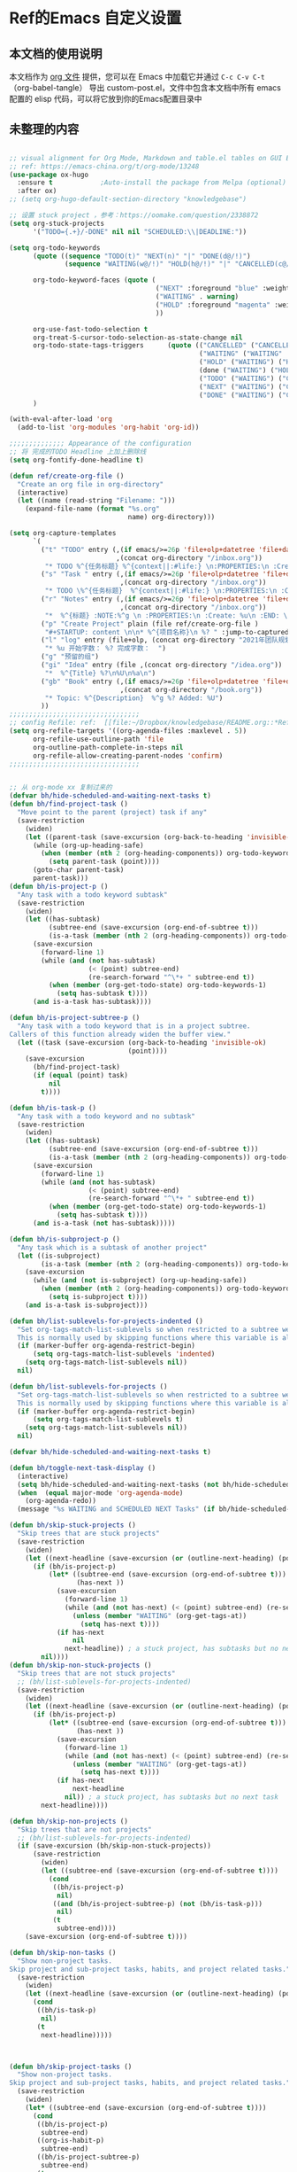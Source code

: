 * Ref的Emacs 自定义设置
:PROPERTIES:
:ID:       7900ABE1-B064-4B47-89E0-EB65B9D43154
:END:
** 本文档的使用说明
本文档作为 [[http://doc.norang.ca/org-mode.org][org 文件]] 提供，您可以在 Emacs 中加载它并通过 =C-c C-v C-t=  （org-babel-tangle） 导出 custom-post.el，文件中包含本文档中所有 emacs 配置的 elisp 代码，可以将它放到你的Emacs配置目录中
** 未整理的内容
:PROPERTIES:
:ID:       135D5C31-BE0C-44F2-B59D-3EC49A36D675
:END:
#+begin_src emacs-lisp :tangle yes

;; visual alignment for Org Mode, Markdown and table.el tables on GUI Emacs.
;; ref: https://emacs-china.org/t/org-mode/13248
(use-package ox-hugo
  :ensure t            ;Auto-install the package from Melpa (optional)
  :after ox)
;; (setq org-hugo-default-section-directory "knowledgebase")

;; 设置 stuck project ，参考：https://oomake.com/question/2338872
(setq org-stuck-projects
      '("TODO={.+}/-DONE" nil nil "SCHEDULED:\\|DEADLINE:"))

(setq org-todo-keywords
      (quote ((sequence "TODO(t)" "NEXT(n)" "|" "DONE(d@/!)")
              (sequence "WAITING(w@/!)" "HOLD(h@/!)" "|" "CANCELLED(c@/!)")))

      org-todo-keyword-faces (quote (
                                     ("NEXT" :foreground "blue" :weight bold)
                                     ("WAITING" . warning)
                                     ("HOLD" :foreground "magenta" :weight bold)
                                     ))

      org-use-fast-todo-selection t
      org-treat-S-cursor-todo-selection-as-state-change nil
      org-todo-state-tags-triggers      (quote (("CANCELLED" ("CANCELLED" . t))
                                                ("WAITING" ("WAITING" . t))
                                                ("HOLD" ("WAITING") ("HOLD" . t))
                                                (done ("WAITING") ("HOLD"))
                                                ("TODO" ("WAITING") ("CANCELLED") ("HOLD"))
                                                ("NEXT" ("WAITING") ("CANCELLED") ("HOLD"))
                                                ("DONE" ("WAITING") ("CANCELLED") ("HOLD"))))
      )

(with-eval-after-load 'org
  (add-to-list 'org-modules 'org-habit 'org-id))

;;;;;;;;;;;;;; Appearance of the configuration
;; 将 完成的TODO Headline 上加上删除线
(setq org-fontify-done-headline t)

(defun ref/create-org-file ()
  "Create an org file in org-directory"
  (interactive)
  (let ((name (read-string "Filename: ")))
    (expand-file-name (format "%s.org"
                              name) org-directory)))

(setq org-capture-templates
      `(
        ("t" "TODO" entry (,(if emacs/>=26p 'file+olp+datetree 'file+datetree)
                           ,(concat org-directory "/inbox.org"))
         "* TODO %^{任务标题} %^{context||:#life:} \n:PROPERTIES:\n :Create:%u\n:END:\n%^{来源||来源：%a}\n%?" :tree-type week)
        ("s" "Task " entry (,(if emacs/>=26p 'file+olp+datetree 'file+datetree)
                            ,(concat org-directory "/inbox.org"))
         "* TODO \%^{任务标题}  %^{context||:#life:} \n:PROPERTIES:\n :Create:%u\n:END:\nSCHEDULED:%^t\n%^{来源||来源：%a}\n%?" :tree-type week)
        ("r" "Notes" entry (,(if emacs/>=26p 'file+olp+datetree 'file+datetree)
                            ,(concat org-directory "/inbox.org"))
         "*  %^{标题} :NOTE:%^g \n :PROPERTIES:\n :Create: %u\n :END: \n%a\n "  :tree-type week :jump-to-captured t)
        ("p" "Create Project" plain (file ref/create-org-file )
         "#+STARTUP: content \n\n* %^{项目名称}\n %? " :jump-to-captured t)
        ("l" "log" entry (file+olp, (concat org-directory "2021年团队规划.org"), "完成日志" )
         "* %u 开始字数： %? 完成字数：  ")
        ("g" "预留的组")
        ("gi" "Idea" entry (file ,(concat org-directory "/idea.org"))
         "*  %^{Title} %?\n%U\n%a\n")
        ("gb" "Book" entry (,(if emacs/>=26p 'file+olp+datetree 'file+datetree)
                            ,(concat org-directory "/book.org"))
         "* Topic: %^{Description}  %^g %? Added: %U")
        ))
;;;;;;;;;;;;;;;;;;;;;;;;;;;;;;;;;
;; config Refile: ref:  [[file:~/Dropbox/knowledgebase/README.org::*Refile][Refile]]
(setq org-refile-targets '((org-agenda-files :maxlevel . 5))
      org-refile-use-outline-path 'file
      org-outline-path-complete-in-steps nil
      org-refile-allow-creating-parent-nodes 'confirm)
;;;;;;;;;;;;;;;;;;;;;;;;;;;;;;;;;


;; 从 org-mode xx 复制过来的
(defvar bh/hide-scheduled-and-waiting-next-tasks t)
(defun bh/find-project-task ()
  "Move point to the parent (project) task if any"
  (save-restriction
    (widen)
    (let ((parent-task (save-excursion (org-back-to-heading 'invisible-ok) (point))))
      (while (org-up-heading-safe)
        (when (member (nth 2 (org-heading-components)) org-todo-keywords-1)
          (setq parent-task (point))))
      (goto-char parent-task)
      parent-task)))
(defun bh/is-project-p ()
  "Any task with a todo keyword subtask"
  (save-restriction
    (widen)
    (let ((has-subtask)
          (subtree-end (save-excursion (org-end-of-subtree t)))
          (is-a-task (member (nth 2 (org-heading-components)) org-todo-keywords-1)))
      (save-excursion
        (forward-line 1)
        (while (and (not has-subtask)
                    (< (point) subtree-end)
                    (re-search-forward "^\*+ " subtree-end t))
          (when (member (org-get-todo-state) org-todo-keywords-1)
            (setq has-subtask t))))
      (and is-a-task has-subtask))))

(defun bh/is-project-subtree-p ()
  "Any task with a todo keyword that is in a project subtree.
Callers of this function already widen the buffer view."
  (let ((task (save-excursion (org-back-to-heading 'invisible-ok)
                              (point))))
    (save-excursion
      (bh/find-project-task)
      (if (equal (point) task)
          nil
        t))))

(defun bh/is-task-p ()
  "Any task with a todo keyword and no subtask"
  (save-restriction
    (widen)
    (let ((has-subtask)
          (subtree-end (save-excursion (org-end-of-subtree t)))
          (is-a-task (member (nth 2 (org-heading-components)) org-todo-keywords-1)))
      (save-excursion
        (forward-line 1)
        (while (and (not has-subtask)
                    (< (point) subtree-end)
                    (re-search-forward "^\*+ " subtree-end t))
          (when (member (org-get-todo-state) org-todo-keywords-1)
            (setq has-subtask t))))
      (and is-a-task (not has-subtask)))))

(defun bh/is-subproject-p ()
  "Any task which is a subtask of another project"
  (let ((is-subproject)
        (is-a-task (member (nth 2 (org-heading-components)) org-todo-keywords-1)))
    (save-excursion
      (while (and (not is-subproject) (org-up-heading-safe))
        (when (member (nth 2 (org-heading-components)) org-todo-keywords-1)
          (setq is-subproject t))))
    (and is-a-task is-subproject)))

(defun bh/list-sublevels-for-projects-indented ()
  "Set org-tags-match-list-sublevels so when restricted to a subtree we list all subtasks.
  This is normally used by skipping functions where this variable is already local to the agenda."
  (if (marker-buffer org-agenda-restrict-begin)
      (setq org-tags-match-list-sublevels 'indented)
    (setq org-tags-match-list-sublevels nil))
  nil)

(defun bh/list-sublevels-for-projects ()
  "Set org-tags-match-list-sublevels so when restricted to a subtree we list all subtasks.
  This is normally used by skipping functions where this variable is already local to the agenda."
  (if (marker-buffer org-agenda-restrict-begin)
      (setq org-tags-match-list-sublevels t)
    (setq org-tags-match-list-sublevels nil))
  nil)

(defvar bh/hide-scheduled-and-waiting-next-tasks t)

(defun bh/toggle-next-task-display ()
  (interactive)
  (setq bh/hide-scheduled-and-waiting-next-tasks (not bh/hide-scheduled-and-waiting-next-tasks))
  (when  (equal major-mode 'org-agenda-mode)
    (org-agenda-redo))
  (message "%s WAITING and SCHEDULED NEXT Tasks" (if bh/hide-scheduled-and-waiting-next-tasks "Hide" "Show")))

(defun bh/skip-stuck-projects ()
  "Skip trees that are stuck projects"
  (save-restriction
    (widen)
    (let ((next-headline (save-excursion (or (outline-next-heading) (point-max)))))
      (if (bh/is-project-p)
          (let* ((subtree-end (save-excursion (org-end-of-subtree t)))
                 (has-next ))
            (save-excursion
              (forward-line 1)
              (while (and (not has-next) (< (point) subtree-end) (re-search-forward "^\\*+ NEXT " subtree-end t))
                (unless (member "WAITING" (org-get-tags-at))
                  (setq has-next t))))
            (if has-next
                nil
              next-headline)) ; a stuck project, has subtasks but no next task
        nil))))
(defun bh/skip-non-stuck-projects ()
  "Skip trees that are not stuck projects"
  ;; (bh/list-sublevels-for-projects-indented)
  (save-restriction
    (widen)
    (let ((next-headline (save-excursion (or (outline-next-heading) (point-max)))))
      (if (bh/is-project-p)
          (let* ((subtree-end (save-excursion (org-end-of-subtree t)))
                 (has-next ))
            (save-excursion
              (forward-line 1)
              (while (and (not has-next) (< (point) subtree-end) (re-search-forward "^\\*+ NEXT " subtree-end t))
                (unless (member "WAITING" (org-get-tags-at))
                  (setq has-next t))))
            (if has-next
                next-headline
              nil)) ; a stuck project, has subtasks but no next task
        next-headline))))

(defun bh/skip-non-projects ()
  "Skip trees that are not projects"
  ;; (bh/list-sublevels-for-projects-indented)
  (if (save-excursion (bh/skip-non-stuck-projects))
      (save-restriction
        (widen)
        (let ((subtree-end (save-excursion (org-end-of-subtree t))))
          (cond
           ((bh/is-project-p)
            nil)
           ((and (bh/is-project-subtree-p) (not (bh/is-task-p)))
            nil)
           (t
            subtree-end))))
    (save-excursion (org-end-of-subtree t))))

(defun bh/skip-non-tasks ()
  "Show non-project tasks.
Skip project and sub-project tasks, habits, and project related tasks."
  (save-restriction
    (widen)
    (let ((next-headline (save-excursion (or (outline-next-heading) (point-max)))))
      (cond
       ((bh/is-task-p)
        nil)
       (t
        next-headline)))))



(defun bh/skip-project-tasks ()
  "Show non-project tasks.
Skip project and sub-project tasks, habits, and project related tasks."
  (save-restriction
    (widen)
    (let* ((subtree-end (save-excursion (org-end-of-subtree t))))
      (cond
       ((bh/is-project-p)
        subtree-end)
       ((org-is-habit-p)
        subtree-end)
       ((bh/is-project-subtree-p)
        subtree-end)
       (t
        nil)))))

(defun bh/skip-non-project-tasks ()
  "Show project tasks.
  Skip project and sub-project tasks, habits, and loose non-project tasks."
  (save-restriction
    (widen)
    (let* ((subtree-end (save-excursion (org-end-of-subtree t)))
           (next-headline (save-excursion (or (outline-next-heading) (point-max)))))
      (cond
       ((bh/is-project-p)
       (let* ((has-next ))
            (save-excursion
              (forward-line 1)
              (while (and (not has-next) (< (point) subtree-end) (re-search-forward "^\\*+ NEXT " subtree-end t))
                (unless (member "WAITING" (org-get-tags-at))
                  (setq has-next t))))
            (if has-next
              next-headline
              subtree-end))
        )
       ((org-is-habit-p)
        subtree-end)
       ((and (bh/is-project-subtree-p)
             (member (org-get-todo-state) (list "NEXT")))
        subtree-end)
       ((not (bh/is-project-subtree-p))
        subtree-end)
       (t
        nil)))))

(defun bh/skip-non-archivable-tasks ()
  "Skip trees that are not available for archiving"
  (save-restriction
    (widen)
    ;; Consider only tasks with done todo headings as archivable candidates
    (let ((next-headline (save-excursion (or (outline-next-heading) (point-max))))
          (subtree-end (save-excursion (org-end-of-subtree t))))
      (if (member (org-get-todo-state) org-todo-keywords-1)
          (if (member (org-get-todo-state) org-done-keywords)
              (let* ((daynr (string-to-number (format-time-string "%d" (current-time))))
                     (a-month-ago (* 60 60 24 (+ daynr 1)))
                     (last-month (format-time-string "%Y-%m-" (time-subtract (current-time) (seconds-to-time a-month-ago))))
                     (this-month (format-time-string "%Y-%m-" (current-time)))
                     (subtree-is-current (save-excursion
                                           (forward-line 1)
                                           (and (< (point) subtree-end)
                                                (re-search-forward (concat last-month "\\|" this-month) subtree-end t)))))
                (if subtree-is-current
                    subtree-end ; Has a date in this month or last month, skip it
                  nil))  ; available to archive
            (or subtree-end (point-max)))
        next-headline))))

;; Do not dim blocked tasks
(setq org-agenda-dim-blocked-tasks nil)

;; Compact the block agenda view
(setq org-agenda-compact-blocks t)


(defun bh/org-auto-exclude-function (tag)
  "Automatic task exclusion in the agenda with / RET"
  (and (cond
        ((string= tag "hold")
         t)
        ((string= tag "test")
         t)
        ((string= tag "#life")
         t))
       (concat "-" tag)))

(setq org-agenda-auto-exclude-function 'bh/org-auto-exclude-function)

;;;;;;;;;;;;;;;;;;;;;;;;;;; Agenda configuration

;; recursively add org file
(setq org-agenda-files (directory-files-recursively centaur-org-directory "^[^\\.][^#].*\\.org$"))

;; Custom agenda command definitions
(setq org-agenda-custom-commands
      (quote (("n" "Notes" tags "NOTE+CATEGORY=\"inbox\"-TODO=\"DONE\"-TODO=\"CANCELLED\""
               ((org-agenda-overriding-header "Notes")
                (org-tags-match-list-sublevels t)))
              ("g" "Agenda"
               ((agenda "" nil)
                (tags "REFILE"
                      ((org-agenda-overriding-header "Tasks to Refile")
                       (org-tags-match-list-sublevels nil)))
                (tags-todo "-CANCELLED/!"
                           ((org-agenda-overriding-header "Stuck Projects")
                            (org-agenda-skip-function 'bh/skip-non-stuck-projects)
                            (org-agenda-sorting-strategy
                             '(category-keep))))
                (tags-todo "-HOLD-CANCELLED/!"
                           ((org-agenda-overriding-header "Projects")
                            (org-agenda-skip-function 'bh/skip-non-projects)
                            (org-tags-match-list-sublevels 'indented)
                            (org-agenda-sorting-strategy
                             '(category-keep))))
                (tags-todo "-CANCELLED/!NEXT"
                           ((org-agenda-overriding-header (concat "Project Next Tasks"
                                                                  (if bh/hide-scheduled-and-waiting-next-tasks
                                                                      ""
                                                                    " (including WAITING and SCHEDULED tasks)")))
                            (org-agenda-skip-function 'bh/skip-projects-and-habits-and-single-tasks)
                            (org-tags-match-list-sublevels t)
                            (org-agenda-todo-ignore-scheduled bh/hide-scheduled-and-waiting-next-tasks)
                            (org-agenda-todo-ignore-deadlines bh/hide-scheduled-and-waiting-next-tasks)
                            (org-agenda-todo-ignore-with-date bh/hide-scheduled-and-waiting-next-tasks)
                            (org-agenda-auto-exclude-function 'bh/org-auto-exclude-function)
                            (org-agenda-sorting-strategy
                             '(todo-state-down effort-up category-keep))))
                (tags-todo "-REFILE-CANCELLED-WAITING-HOLD/!"
                           ((org-agenda-overriding-header (concat "Project Subtasks"
                                                                  (if bh/hide-scheduled-and-waiting-next-tasks
                                                                      ""
                                                                    " (including WAITING and SCHEDULED tasks)")))
                            (org-agenda-skip-function 'bh/skip-non-project-tasks)
                            (org-agenda-todo-ignore-scheduled bh/hide-scheduled-and-waiting-next-tasks)
                            (org-agenda-todo-ignore-deadlines bh/hide-scheduled-and-waiting-next-tasks)
                            (org-agenda-todo-ignore-with-date bh/hide-scheduled-and-waiting-next-tasks)
                            (org-agenda-sorting-strategy
                             '(category-keep))))
                (tags-todo "-REFILE-CANCELLED-WAITING-HOLD/!+TODO"
                           ((org-agenda-overriding-header (concat "Standalone Tasks"
                                                                  (if bh/hide-scheduled-and-waiting-next-tasks
                                                                      ""
                                                                    " (including WAITING and SCHEDULED tasks)")))
                            (org-agenda-skip-function 'bh/skip-project-tasks)
                            (org-agenda-todo-ignore-scheduled bh/hide-scheduled-and-waiting-next-tasks)
                            (org-agenda-todo-ignore-deadlines bh/hide-scheduled-and-waiting-next-tasks)
                            (org-agenda-todo-ignore-with-date bh/hide-scheduled-and-waiting-next-tasks)
                            (org-agenda-sorting-strategy
                             '(category-keep))))
                (tags-todo "-CANCELLED+WAITING|HOLD/!"
                           ((org-agenda-overriding-header (concat "Waiting and Postponed Tasks"
                                                                  (if bh/hide-scheduled-and-waiting-next-tasks
                                                                      ""
                                                                    " (including WAITING and SCHEDULED tasks)")))
                            (org-agenda-skip-function 'bh/skip-non-tasks)
                            (org-tags-match-list-sublevels nil)
                            (org-agenda-todo-ignore-scheduled bh/hide-scheduled-and-waiting-next-tasks)
                            (org-agenda-todo-ignore-deadlines bh/hide-scheduled-and-waiting-next-tasks)))
                (tags "-REFILE/"
                      ((org-agenda-overriding-header "Tasks to Archive")
                       (org-agenda-skip-function 'bh/skip-non-archivable-tasks)
                       (org-tags-match-list-sublevels nil))))
               nil))))

(defun bh/show-org-agenda ()
  (interactive)
  (if org-agenda-sticky
      (switch-to-buffer "*Org Agenda( )*")
    (switch-to-buffer "*Org Agenda*"))
  (delete-other-windows))

;;  config tags
(setq org-tag-alist '((:startgroup)
                      ("#work" . ?w) ("#life" . ?h)
                      (:endgroup )))
;; when predefined tags, need to set org-complete-tags-always-offer-all-agenda-tags,  to extend this default list to all tags used in all agenda files
(setq org-complete-tags-always-offer-all-agenda-tags t)


;;;;;;;;;;;;;;;;;;;;;;;;;;;;;;;;;


;; config keyboard shortcuts
(global-set-key (kbd "C-M-s-a") 'bh/show-org-agenda)
(global-set-key (kbd "<f1>") 'count-words)
;;;;;;;;;;;;;;;;;;;;;;;;;;;; roam configs
(with-eval-after-load 'org-roam
  (require 'org-roam-protocol))

(setq org-roam-capture-templates
      '(
        ("d" "default" plain (function org-roam-capture--get-point)
         "%?"
         :file-name "%<%Y%m%d%H%M%S>-${slug}"
         :head "#+title: ${title}\n#+date: %<%Y-%m-%d>\n\n#+roam_alias:\n\n")
        ("1" "Person" plain (function org-roam-capture--get-point)
         "%?"
         :file-name "person/${slug}"
         :head "#+title: ${title}\n#+date: %<%Y-%m-%d>\n\n#+roam_alias:${title}\n\n#+hugo_section: posts/person\n#+hugo_base_dir: ../..\n\n%?")
        ("2" "Project" entry (function org-roam-capture--get-point)
         "** ${slug} \n  :PROPERTIES: \n :项目经理: %^{项目经理} \n :区域: %^{区域}\n :END:  \n %?"
         :file-name "project/项目信息"
         :head "#+title: ${title}\n#+date: %<%Y-%m-%d>\n\n#+roam_alias:${title}\n\n#+hugo_section: posts/project\n#+hugo_base_dir: ../..\n\n%?"
         :olp ("Projects")
         :unnarrowed t
         :empty-lines 1)
        ("p" "new post" plain (function org-roam-capture--get-point)
         "%?"
         :file-name "${slug}/_index"
         :head "#+title: ${title}\n#+date: %<%Y-%m-%d>\n\n#+roam_alias:${title}\n\n#+hugo_section: posts/${slug}\n#+hugo_base_dir: ../.QL.\n\n%?")
        ))

;; 解决在中文下，表格无法自动对齐的问题
(with-eval-after-load 'org
  (require 'valign))
(add-hook 'org-mode-hook #'valign-mode)

;; 配置 dired
(put 'dired-find-alternate-file 'disabled nil)
(with-eval-after-load 'dired
  (define-key dired-mode-map (kbd "RET") 'dired-find-alternate-file))

;; 在 dired 列表中，忽略一些文件
(setq dired-omit-files
      (concat dired-omit-files
              "\\|^.obsidian*\\|\\.organice-bak$"))
#+end_src
** 一些实用的工具
*** 在其它的App 中打开当前buffer的文件
:PROPERTIES:
:ID:       2B17C599-5F83-4A16-A220-28AB18EDC10E
:END:
#+begin_src emacs-lisp :tangle yes
;; Open file in externnal App
(defun xah-show-in-desktop ()
  "Show current file in desktop.
 (Mac Finder, Windows Explorer, Linux file manager)
This command can be called when in a file buffer or in `dired'.
URL `http://ergoemacs.org/emacs/emacs_dired_open_file_in_ext_apps.html'
Version 2020-11-20 2021-01-18"
  (interactive)
  (let (($path (if (buffer-file-name) (buffer-file-name) default-directory)))
    (cond
     ((string-equal system-type "windows-nt")
      (shell-command (format "PowerShell -Command Start-Process Explorer -FilePath %s" (shell-quote-argument default-directory)))
      ;; todo. need to make window highlight the file
      )
     ((string-equal system-type "darwin")
      (if (eq major-mode 'dired-mode)
          (let (($files (dired-get-marked-files )))
            (if (eq (length $files) 0)
                (shell-command (concat "open " (shell-quote-argument (expand-file-name default-directory ))))
              (shell-command (concat "open -R " (shell-quote-argument (car (dired-get-marked-files )))))))
        (shell-command
         (concat "open -R " (shell-quote-argument $path)))))

     ((string-equal system-type "gnu/linux")
      (let (
            (process-connection-type nil)
            (openFileProgram (if (file-exists-p "/usr/bin/gvfs-open")
                                 "/usr/bin/gvfs-open"
                               "/usr/bin/xdg-open")))
        (start-process "" nil openFileProgram (shell-quote-argument $path)))
      ;; (shell-command "xdg-open .") ;; 2013-02-10 this sometimes froze emacs till the folder is closed. eg with nautilus
      ))))
(defun xah-show-in-desktop ()
  "Show current file in desktop.
 (Mac Finder, Windows Explorer, Linux file manager)
This command can be called when in a file buffer or in `dired'.
URL `http://ergoemacs.org/emacs/emacs_dired_open_file_in_ext_apps.html'
Version 2020-11-20 2021-01-18"
  (interactive)
  (let (($path (if (buffer-file-name) (buffer-file-name) default-directory)))
    (cond
     ((string-equal system-type "windows-nt")
      (shell-command (format "PowerShell -Command Start-Process Explorer -FilePath %s" (shell-quote-argument default-directory)))
      ;; todo. need to make window highlight the file
      )
     ((string-equal system-type "darwin")
      (if (eq major-mode 'dired-mode)
          (let (($files (dired-get-marked-files )))
            (if (eq (length $files) 0)
                (shell-command (concat "open " (shell-quote-argument (expand-file-name default-directory ))))
              (shell-command (concat "open -R " (shell-quote-argument (car (dired-get-marked-files )))))))
        (shell-command
         (concat "open -R " (shell-quote-argument $path)))))

     ((string-equal system-type "gnu/linux")
      (let (
            (process-connection-type nil)
            (openFileProgram (if (file-exists-p "/usr/bin/gvfs-open")
                                 "/usr/bin/gvfs-open"
                               "/usr/bin/xdg-open")))
        (start-process "" nil openFileProgram (shell-quote-argument $path)))
      ;; (shell-command "xdg-open .") ;; 2013-02-10 this sometimes froze emacs till the folder is closed. eg with nautilus
      ))))

(defun xah-open-in-vscode ()
  "Open current file or dir in vscode.

URL `http://ergoemacs.org/emacs/emacs_dired_open_file_in_ext_apps.html'
Version 2020-02-13"
  (interactive)
  (let (($path (if (buffer-file-name) (buffer-file-name) (expand-file-name default-directory ) )))
    (message "path is %s" $path)
    (cond
     ((string-equal system-type "darwin")
      (shell-command (format "open -a Visual\\ Studio\\ Code.app \"%s\"" $path)))
     ((string-equal system-type "windows-nt")
      (shell-command (format "Code \"%s\"" $path)))
     ((string-equal system-type "gnu/linux")
      (shell-command (format "code \"%s\"" $path))))))
;;; custom-post.el ends here
#+end_src
